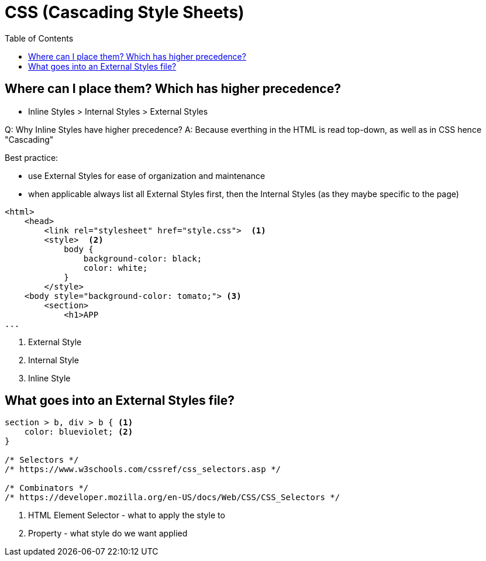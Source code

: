 = CSS (Cascading Style Sheets)
:toc:
:mooc: https://medium.freecodecamp.org/want-to-learn-css-heres-our-free-20-part-course-9fb3dcb0a971

== Where can I place them? Which has higher precedence?

* Inline Styles > Internal Styles > External Styles

Q: Why Inline Styles have higher precedence? A: Because everthing in the HTML is read top-down, as well as in CSS hence "Cascading"


Best practice:

* use External Styles for ease of organization and maintenance
* when applicable always list all External Styles first, then the Internal Styles (as they maybe specific to the page)

[source,html]
----
<html>
    <head>
        <link rel="stylesheet" href="style.css">  <1>
        <style>  <2>
            body {
                background-color: black;
                color: white;
            }
        </style>
    <body style="background-color: tomato;"> <3>
        <section>
            <h1>APP
...
----
<1> External Style
<2> Internal Style
<3> Inline Style

== What goes into an External Styles file?

[source]
----
section > b, div > b { <1>
    color: blueviolet; <2>
}

/* Selectors */
/* https://www.w3schools.com/cssref/css_selectors.asp */

/* Combinators */
/* https://developer.mozilla.org/en-US/docs/Web/CSS/CSS_Selectors */
----
<1> HTML Element Selector - what to apply the style to
<2> Property - what style do we want applied